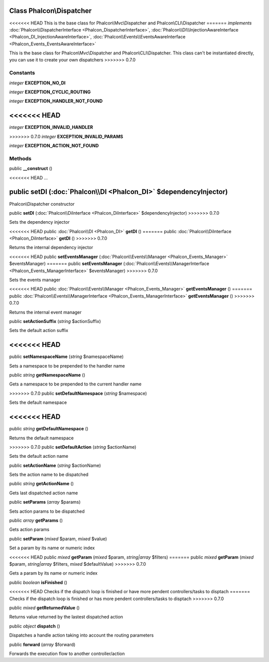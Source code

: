 Class **Phalcon\\Dispatcher**
=============================

<<<<<<< HEAD
This is the base class for Phalcon\\Mvc\\Dispatcher and Phalcon\\CLI\\Dispatcher
=======
*implements* :doc:`Phalcon\\DispatcherInterface <Phalcon_DispatcherInterface>`, :doc:`Phalcon\\DI\\InjectionAwareInterface <Phalcon_DI_InjectionAwareInterface>`, :doc:`Phalcon\\Events\\EventsAwareInterface <Phalcon_Events_EventsAwareInterface>`

This is the base class for Phalcon\\Mvc\\Dispatcher and Phalcon\\CLI\\Dispatcher. This class can't be instantiated directly, you can use it to create your own dispatchers
>>>>>>> 0.7.0


Constants
---------

*integer* **EXCEPTION_NO_DI**

*integer* **EXCEPTION_CYCLIC_ROUTING**

*integer* **EXCEPTION_HANDLER_NOT_FOUND**

<<<<<<< HEAD
=======
*integer* **EXCEPTION_INVALID_HANDLER**

>>>>>>> 0.7.0
*integer* **EXCEPTION_INVALID_PARAMS**

*integer* **EXCEPTION_ACTION_NOT_FOUND**

Methods
---------

public  **__construct** ()

<<<<<<< HEAD
...


public  **setDI** (:doc:`Phalcon\\DI <Phalcon_DI>` $dependencyInjector)
=======
Phalcon\\Dispatcher constructor



public  **setDI** (:doc:`Phalcon\\DiInterface <Phalcon_DiInterface>` $dependencyInjector)
>>>>>>> 0.7.0

Sets the dependency injector



<<<<<<< HEAD
public :doc:`Phalcon\\DI <Phalcon_DI>`  **getDI** ()
=======
public :doc:`Phalcon\\DiInterface <Phalcon_DiInterface>`  **getDI** ()
>>>>>>> 0.7.0

Returns the internal dependency injector



<<<<<<< HEAD
public  **setEventsManager** (:doc:`Phalcon\\Events\\Manager <Phalcon_Events_Manager>` $eventsManager)
=======
public  **setEventsManager** (:doc:`Phalcon\\Events\\ManagerInterface <Phalcon_Events_ManagerInterface>` $eventsManager)
>>>>>>> 0.7.0

Sets the events manager



<<<<<<< HEAD
public :doc:`Phalcon\\Events\\Manager <Phalcon_Events_Manager>`  **getEventsManager** ()
=======
public :doc:`Phalcon\\Events\\ManagerInterface <Phalcon_Events_ManagerInterface>`  **getEventsManager** ()
>>>>>>> 0.7.0

Returns the internal event manager



public  **setActionSuffix** (*string* $actionSuffix)

Sets the default action suffix



<<<<<<< HEAD
=======
public  **setNamespaceName** (*string* $namespaceName)

Sets a namespace to be prepended to the handler name



public *string*  **getNamespaceName** ()

Gets a namespace to be prepended to the current handler name



>>>>>>> 0.7.0
public  **setDefaultNamespace** (*string* $namespace)

Sets the default namespace



<<<<<<< HEAD
=======
public *string*  **getDefaultNamespace** ()

Returns the default namespace



>>>>>>> 0.7.0
public  **setDefaultAction** (*string* $actionName)

Sets the default action name



public  **setActionName** (*string* $actionName)

Sets the action name to be dispatched



public *string*  **getActionName** ()

Gets last dispatched action name



public  **setParams** (*array* $params)

Sets action params to be dispatched



public *array*  **getParams** ()

Gets action params



public  **setParam** (*mixed* $param, *mixed* $value)

Set a param by its name or numeric index



<<<<<<< HEAD
public *mixed*  **getParam** (*mixed* $param, *string|array* $filters)
=======
public *mixed*  **getParam** (*mixed* $param, *string|array* $filters, *mixed* $defaultValue)
>>>>>>> 0.7.0

Gets a param by its name or numeric index



public *boolean*  **isFinished** ()

<<<<<<< HEAD
Checks if the dispatch loop is finished or have more pendent controllers/tasks to disptach
=======
Checks if the dispatch loop is finished or has more pendent controllers/tasks to disptach
>>>>>>> 0.7.0



public *mixed*  **getReturnedValue** ()

Returns value returned by the lastest dispatched action



public *object*  **dispatch** ()

Dispatches a handle action taking into account the routing parameters



public  **forward** (*array* $forward)

Forwards the execution flow to another controller/action



